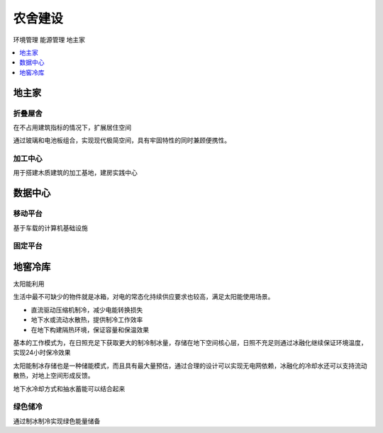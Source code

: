 
.. _house:

农舍建设
===============
``环境管理`` ``能源管理`` ``地主家``

.. contents::
    :local:
    :depth: 1

地主家
-----------



折叠屋舍
~~~~~~~~~~~

在不占用建筑指标的情况下，扩展居住空间

通过玻璃和电池板组合，实现现代极简空间，具有牢固特性的同时兼顾便携性。

加工中心
~~~~~~~~~~~

用于搭建木质建筑的加工基地，建房实践中心



数据中心
-----------

移动平台
~~~~~~~~~~~

基于车载的计算机基础设施

固定平台
~~~~~~~~~~~


地窖冷库
-----------
``太阳能利用``

生活中最不可缺少的物件就是冰箱，对电的常态化持续供应要求也较高，满足太阳能使用场景。

* 直流驱动压缩机制冷，减少电能转换损失
* 地下水或流动水散热，提供制冷工作效率
* 在地下构建隔热环境，保证容量和保温效果

基本的工作模式为，在日照充足下获取更大的制冷制冰量，存储在地下空间核心层，日照不充足则通过冰融化继续保证环境温度，实现24小时保冷效果

太阳能制冰存储也是一种储能模式，而且具有最大量预估，通过合理的设计可以实现无电网依赖，冰融化的冷却水还可以支持流动散热，对地上空间形成反馈。


地下水冷却方式和抽水蓄能可以结合起来


绿色储冷
~~~~~~~~~~~

通过制冰制冷实现绿色能量储备
